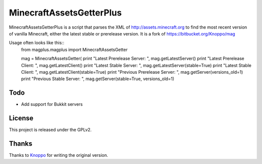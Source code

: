 =========================
MinecraftAssetsGetterPlus
=========================

MinecraftAssetsGetterPlus is a script that parses the XML of http://assets.minecraft.org to find the most recent
version of vanilla Minecraft, either the latest stable or prerelease version. It is a fork of
https://bitbucket.org/Knoppo/mag

Usage often looks like this::
    from magplus.magplus import MinecraftAssetsGetter

    mag = MinecraftAssetsGetter(
    print "Latest Prerelease Server: ", mag.getLatestServer()
    print "Latest Prerelease Client: ", mag.getLatestClient()
    print "Latest Stable Server: ", mag.getLatestServer(stable=True)
    print "Latest Stable Client: ", mag.getLatestClient(stable=True)
    print "Previous Prerelease Server: ", mag.getServer(versions_old=1)
    print "Previous Stable Server: ", mag.getServer(stable=True, versions_old=1)

Todo
====

* Add support for Bukkit servers

License
=======

This project is released under the GPLv2.

Thanks
======

Thanks to `Knoppo <https://bitbucket.org/Knoppo>`_ for writing the original version.